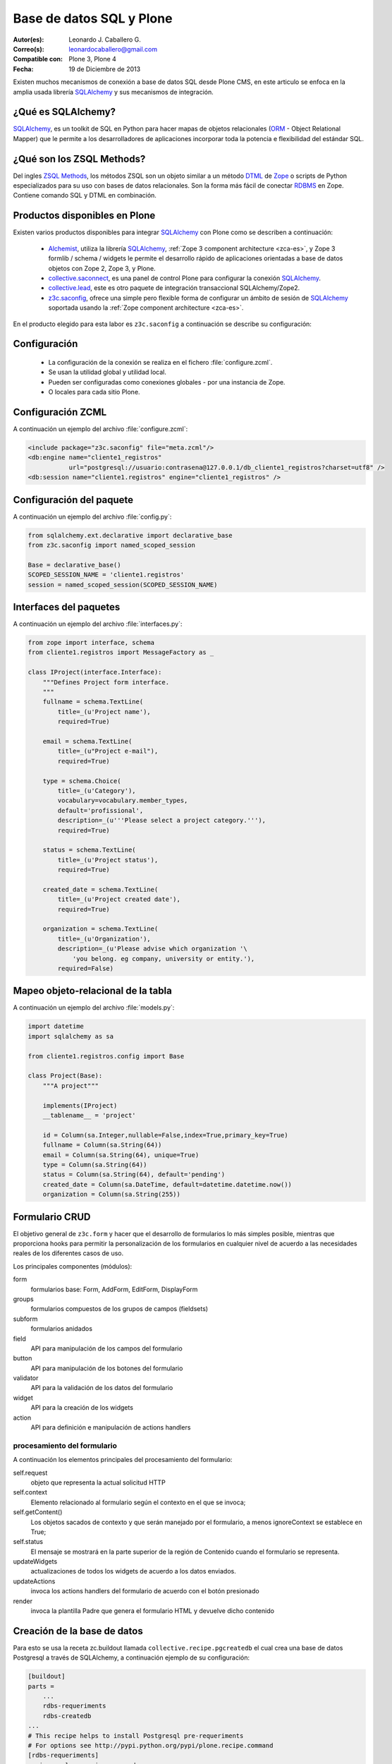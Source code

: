 .. -*- coding: utf-8 -*-

.. _aplicacion_crud:

=========================
Base de datos SQL y Plone
=========================

:Autor(es): Leonardo J. Caballero G.
:Correo(s): leonardocaballero@gmail.com
:Compatible con: Plone 3, Plone 4
:Fecha: 19 de Diciembre de 2013

Existen muchos mecanismos de conexión a base de datos SQL desde Plone CMS, 
en este articulo se enfoca en la amplia usada librería `SQLAlchemy`_ y 
sus mecanismos de integración.

¿Qué es SQLAlchemy?
===================

`SQLAlchemy`_, es un toolkit de SQL en Python para hacer mapas de objetos 
relacionales (`ORM`_ - Object Relational Mapper) que le permite a los 
desarrolladores de aplicaciones incorporar toda la potencia e flexibilidad 
del estándar SQL.

¿Qué son los ZSQL Methods?
==========================

Del ingles `ZSQL Methods`_, los métodos ZSQL son un objeto similar a un 
método `DTML`_ de `Zope`_ o scripts de Python especializados para su uso 
con bases de datos relacionales. Son la forma más fácil de conectar 
`RDBMS`_ en Zope. Contiene comando SQL y DTML en combinación.

Productos disponibles en Plone
==============================

Existen varios productos disponibles para integrar `SQLAlchemy`_ con 
Plone como se describen a continuación:

 * `Alchemist`_, utiliza la librería `SQLAlchemy`_, :ref:`Zope 3 component architecture <zca-es>`, y 
   Zope 3 formlib / schema / widgets le permite el desarrollo rápido de aplicaciones orientadas a 
   base de datos objetos con Zope 2, Zope 3, y Plone.

 * `collective.saconnect`_, es una panel de control Plone para configurar la conexión `SQLAlchemy`_.

 * `collective.lead`_, este es otro paquete de integración transaccional SQLAlchemy/Zope2.

 * `z3c.saconfig`_, ofrece una simple pero flexible forma de configurar un ámbito de sesión de 
   `SQLAlchemy`_ soportada usando la :ref:`Zope component architecture <zca-es>`.
 
En el producto elegido para esta labor es ``z3c.saconfig`` a continuación 
se describe su configuración:

Configuración
=============

 * La configuración de la conexión se realiza en el fichero :file:`configure.zcml`.

 * Se usan la utilidad global y utilidad local.

 * Pueden ser configuradas como conexiones globales - por una instancia de Zope.

 * O locales para cada sitio Plone.
 
Configuración ZCML
==================

A continuación un ejemplo del archivo :file:`configure.zcml`:

.. code-block:: xml

    <include package="z3c.saconfig" file="meta.zcml"/>
    <db:engine name="cliente1_registros" 
               url="postgresql://usuario:contrasena@127.0.0.1/db_cliente1_registros?charset=utf8" />
    <db:session name="cliente1.registros" engine="cliente1_registros" />

Configuración del paquete
=========================

A continuación un ejemplo del archivo :file:`config.py`:

.. code-block:: python

    from sqlalchemy.ext.declarative import declarative_base
    from z3c.saconfig import named_scoped_session
    
    Base = declarative_base()
    SCOPED_SESSION_NAME = 'cliente1.registros'
    session = named_scoped_session(SCOPED_SESSION_NAME)


Interfaces del paquetes
=======================

A continuación un ejemplo del archivo :file:`interfaces.py`:

.. code-block:: python

    from zope import interface, schema
    from cliente1.registros import MessageFactory as _
    
    class IProject(interface.Interface):
        """Defines Project form interface.
        """
        fullname = schema.TextLine(
            title=_(u'Project name'),
            required=True)
        
        email = schema.TextLine(
            title=_(u"Project e-mail"),
            required=True)
        
        type = schema.Choice(
            title=_(u'Category'),
            vocabulary=vocabulary.member_types,
            default='profissional',
            description=_(u'''Please select a project category.'''),
            required=True)
            
        status = schema.TextLine(
            title=_(u'Project status'),
            required=True)
            
        created_date = schema.TextLine(
            title=_(u'Project created date'),
            required=True)
        
        organization = schema.TextLine(
            title=_(u'Organization'),
            description=_(u'Please advise which organization '\
                'you belong. eg company, university or entity.'),
            required=False)

Mapeo objeto-relacional de la tabla
===================================

A continuación un ejemplo del archivo :file:`models.py`:

.. code-block:: python

    import datetime
    import sqlalchemy as sa

    from cliente1.registros.config import Base

    class Project(Base):
        """A project"""
        
        implements(IProject)
        __tablename__ = 'project'
        
        id = Column(sa.Integer,nullable=False,index=True,primary_key=True)
        fullname = Column(sa.String(64))
        email = Column(sa.String(64), unique=True)
        type = Column(sa.String(64))
        status = Column(sa.String(64), default='pending')
        created_date = Column(sa.DateTime, default=datetime.datetime.now())
        organization = Column(sa.String(255))
        

Formulario CRUD
===============

El objetivo general de ``z3c.form`` y hacer que el desarrollo de formularios lo más 
simples posible, mientras que proporciona hooks para permitir la personalización 
de los formularios en cualquier nivel de acuerdo a las necesidades reales de 
los diferentes casos de uso. 

Los principales componentes (módulos):

form
    formularios base: Form, AddForm, EditForm, DisplayForm
    
groups
    formularios compuestos de los grupos de campos (fieldsets)

subform
    formularios anidados

field
    API para manipulación de los campos del formulario
    
button
    API para manipulación de los botones del formulario

validator
    API para la validación de los datos del formulario

widget
    API para la creación de los widgets

action
    API para definición e manipulación de actions handlers

procesamiento del formulario
----------------------------

A continuación los elementos principales del procesamiento del formulario:

self.request
    objeto que representa la actual solicitud HTTP
    
self.context
    Elemento relacionado al formulario según el contexto en el que se invoca;
    
self.getContent()
    Los objetos sacados de contexto y que serán manejado por el formulario, a menos ignoreContext se establece en True;
    
self.status
    El mensaje se mostrará en la parte superior de la región de Contenido cuando el formulario se representa.
    
updateWidgets
    actualizaciones de todos los widgets de acuerdo a los datos enviados.
    
updateActions
    invoca los actions handlers del formulario de acuerdo con el botón presionado
    
render
    invoca la plantilla Padre que genera el formulario HTML y devuelve dicho contenido



Creación de la base de datos
============================

Para esto se usa la receta zc.buildout llamada ``collective.recipe.pgcreatedb`` 
el cual crea una base de datos Postgresql a través de SQLAlchemy, a continuación 
ejemplo de su configuración:

.. code-block:: cfg

    [buildout]
    parts =  
        ...
        rdbs-requeriments
        rdbs-createdb
    ...
    # This recipe helps to install Postgresql pre-requeriments
    # For options see http://pypi.python.org/pypi/plone.recipe.command
    [rdbs-requeriments]
    recipe = plone.recipe.command
    command = 
        sudo aptitude install -y postgresql postgresql-server-dev-all libpq-dev phppgadmin
    stop-on-error = false
    update-command = ${rdbs-requeriments:command} 
    ...
    # This recipe helps to create a database Postgresql with SQLAlchemy
    # For options see https://svn.plone.org/svn/collective/collective.recipe.pgcreatedb/trunk
    [rdbs-createdb]
    recipe = collective.recipe.pgcreatedb
    default-template = template1
    user = postgres
    password = postgres
    database = db_cliente1_registros
    host = 127.0.0.1
    create-tables = off
    eggs = ${instance:eggs}
    extra-paths  =  ${buildout:parts-directory}/
    ...

En la sección buildout llamada ``rdbs-requeriments`` instala el servidor 
``postgresql`` con sus librerías de desarrollo y adicionalmente instala 
``phppgadmin`` para la gestión remota del mismo.

En la sección buildout llamada ``rdbs-createdb`` crea crea una base de datos 
Postgresql a través de SQLAlchemy.

Creación de las tablas
======================

A continuación se demuestra un ejemplo del archivo :file:`import_steps.xml` 
para la creación de las tablas:

Perfil de importación Generic Setup
-----------------------------------

 * La creación de las tablas se lleva a cabo al disparar el perfil de importación del producto.

 * El archivo :file:`import_steps.xml`.

.. code-block:: xml

    <?xml version="1.0"?>
    <import-steps>
        <import-step id="identificador-create_tables" version="20101020-11"
                     handler="cliente1.registros.setuphandlers.create_tables"
                     title="Create Base Tables">
            <dependency step="toolset" />
        </import-step>
    </import-steps>


Lanzador del perfil de importación
----------------------------------

A continuación un ejemplo del archivo :file:`setuphandlers.py`:

.. code-block:: python

    from z3c.saconfig import named_scoped_session
    from cliente1.registros.config import Base
    from cliente1.registros.config import SCOPED_SESSION_NAME
    
    Session = named_scoped_session(SCOPED_SESSION_NAME)

    class create_tables(context):
        '''Called at profile import time to create necessary tables'''
        
        if isNotOurProfile(context):
            return
        
        Base.metadata.create_all(bind=Session.bind)
        

Artículos relacionados
======================

.. seealso:: 

    Artículos sobre :ref:`Presentar información de una base de datos relacional <mostrar_data_sqlalchemy>` 
    y :ref:`Utilizando formularios z3c.form en Plone <utilizando_z3cform>`.

Referencias
===========
 * :ref:`Presentar información de una base de datos relacional <mostrar_data_sqlalchemy>`.

 * https://github.com/pythonbrasil/apyb.members

 * http://www.slideshare.net/simplesconsultoria/sqlalchemy-e-plone-no-more-zsql-methods

 * http://www.slideshare.net/rudaporto/formulrios-para-plone-um-passeio-pelo-framework-z3cform
 
.. _SQLAlchemy: http://www.sqlalchemy.org/
.. _ORM: http://es.wikipedia.org/wiki/ORM
.. _RDBMS: http://es.wikipedia.org/wiki/RDBMS
.. _ZSQL Methods: http://wiki.zope.org/zope2/ZSQLMethods
.. _DTML: http://wiki.zope.org/zope2/DTML
.. _Zope: http://www.zope.org/
.. _Alchemist: http://plone.org/products/alchemist
.. _collective.saconnect: http://pypi.python.org/pypi/collective.saconnect
.. _collective.lead: http://pypi.python.org/pypi/collective.lead
.. _z3c.saconfig: http://pypi.python.org/pypi/z3c.saconfig